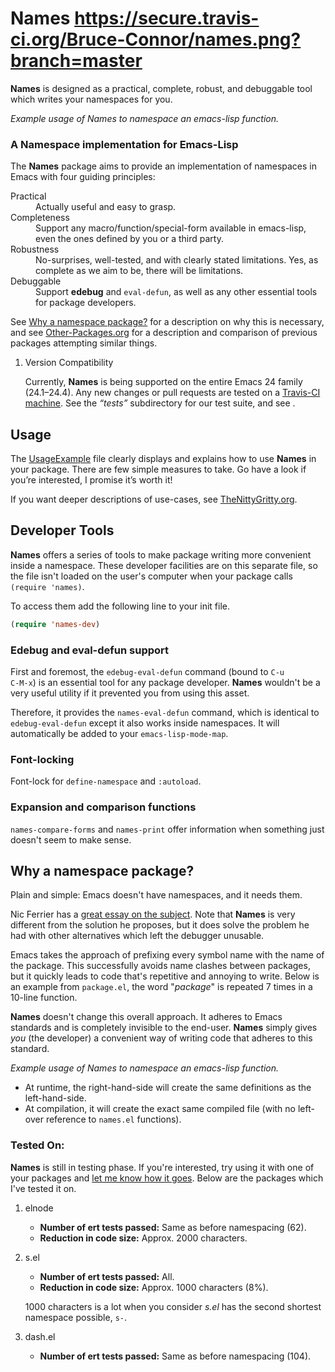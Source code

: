 #+OPTIONS: toc:nil num:nil

* Names [[https://secure.travis-ci.org/Bruce-Connor/names.png?branch=master]]

*Names* is designed as a practical, complete, robust, and debuggable
tool which writes your namespaces for you.

[[file:package-example.png]]
/Example usage of Names to namespace an emacs-lisp function./
*** A Namespace implementation for Emacs-Lisp

The *Names* package aims to provide an implementation of
namespaces in Emacs with four guiding principles:

- Practical :: Actually useful and easy to grasp.
- Completeness :: Support any macro/function/special-form available in
                  emacs-lisp, even the ones defined by you or a third
                  party.
- Robustness :: No-surprises, well-tested, and with clearly stated
            limitations. Yes, as complete as we aim to be,
            there will be limitations.
- Debuggable :: Support *edebug* and =eval-defun=, as well as any
                other essential tools for package developers.

See [[https://github.com/Bruce-Connor/spaces#why-a-namespace-package][Why a namespace package?]] for a description on why this is
necessary, and see [[https://github.com/Bruce-Connor/emacs-lisp-namespaces/blob/master/Other-Packages.org][Other-Packages.org]] for a description and comparison
of previous packages attempting similar things.

**** Version Compatibility
Currently, *Names* is being supported on the entire Emacs 24 family
(24.1--24.4). Any new changes or pull requests are tested on a
[[https://travis-ci.org/Bruce-Connor/names][Travis-CI machine]]. See the /“tests”/ subdirectory for our test suite,
and see .

** Usage
The [[https://github.com/Bruce-Connor/emacs-lisp-namespaces/blob/master/UsageExample.org][UsageExample]] file clearly displays and explains how to use *Names*
in your package. There are few simple measures to take. Go have a look
if you’re interested, I promise it’s worth it!

If you want deeper descriptions of use-cases, see [[https://github.com/Bruce-Connor/emacs-lisp-namespaces/blob/master/TheNittyGritty.org][TheNittyGritty.org]].

** Developer Tools
*Names* offers a series of tools to make package writing more
convenient inside a namespace. These developer facilities are on this
separate file, so the file isn't loaded on the user's computer when
your package calls =(require 'names)=.

To access them add the following line to your init file.
#+begin_src emacs-lisp
(require 'names-dev)
#+end_src

*** Edebug and eval-defun support

First and foremost, the =edebug-eval-defun= command (bound to =C-u
C-M-x=) is an essential tool for any package developer. *Names*
wouldn't be a very useful utility if it prevented you from using this
asset. 

Therefore, it provides the =names-eval-defun= command, which is
identical to =edebug-eval-defun= except it also works inside
namespaces. It will automatically be added to your
=emacs-lisp-mode-map=.

*** Font-locking 
Font-lock for =define-namespace= and =:autoload=.

*** Expansion and comparison functions
=names-compare-forms= and =names-print= offer information when
something just doesn't seem to make sense.

** Why a namespace package?
Plain and simple: Emacs doesn't have namespaces, and it needs them.

Nic Ferrier has a [[http://nic.ferrier.me.uk/blog/2013_06/adding-namespaces-to-elisp][great essay on the subject]]. Note that
*Names* is very different from the solution he proposes, but it does
solve the problem he had with other alternatives which left the
debugger unusable.

Emacs takes the approach of prefixing every symbol name with the name
of the package. This successfully avoids name clashes between
packages, but it quickly leads to code that's repetitive and annoying
to write. Below is an example from =package.el=, the word "/package/"
is repeated 7 times in a 10-line function.

*Names* doesn't change this overall approach. It adheres to Emacs
standards and is completely invisible to the end-user. *Names* simply
gives /you/ (the developer) a convenient way of writing code that
adheres to this standard.

[[file:package-example.png]]
/Example usage of Names to namespace an emacs-lisp function./

- At runtime, the right-hand-side will create the same definitions as the left-hand-side.
- At compilation, it will create the exact same compiled file (with no left-over reference to =names.el= functions).

*** Tested On:
*Names* is still in testing phase. If you're interested, try using it
with one of your packages and [[https://github.com/Bruce-Connor/names/issues][let me know how it goes]]. Below are the
packages which I've tested it on.

**** elnode
- *Number of ert tests passed:* Same as before namespacing (62).
- *Reduction in code size:* Approx. 2000 characters.
**** s.el
- *Number of ert tests passed:* All.
- *Reduction in code size:* Approx. 1000 characters (8%). 
1000 characters is a lot when you consider /s.el/ has the second
shortest namespace possible, =s-=.
**** dash.el
- *Number of ert tests passed:* Same as before namespacing (104).
